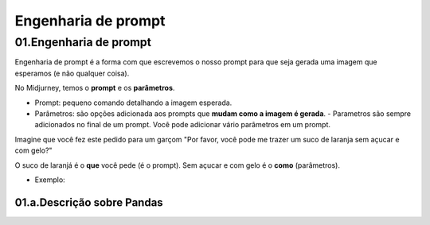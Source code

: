 ********************
Engenharia de prompt
********************


01.Engenharia de prompt
=======================

Engenharia de prompt é a forma com que escrevemos o nosso prompt para que seja gerada uma imagem que esperamos (e não qualquer coisa).

No Midjurney, temos o **prompt** e os **parâmetros**.

- Prompt: pequeno comando detalhando a imagem esperada.
- Parâmetros: são opções adicionada aos prompts que **mudam como a imagem é gerada**.
  - Parametros são sempre adicionados no final de um prompt. Você pode adicionar vário parâmetros em um prompt.

Imagine que você fez este pedido para um garçom "Por favor, você pode me trazer um suco de laranja sem açucar e com gelo?"

O suco de laranjá é o **que** você pede (é o prompt). Sem açucar e com gelo é o **como** (parâmetros).

- Exemplo:

.. image:: engenharia_de_prompt_prompt.jpg
   :align: center
   :width: 450

.. image:: engenharia_prompt_imagem_gerada.jpg
   :align: center
   :width: 450





01.a.Descrição sobre Pandas
------
